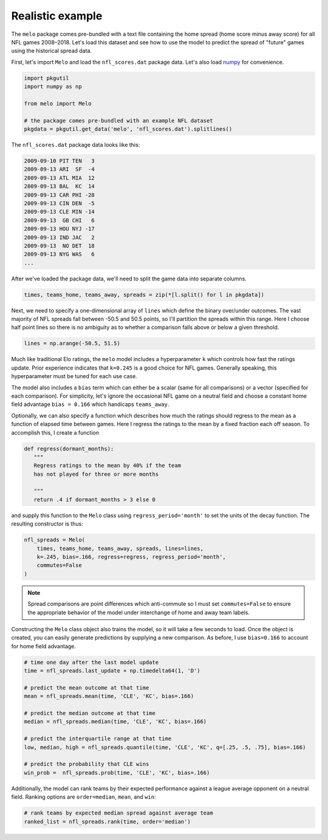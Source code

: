 Realistic example
=================

The ``melo`` package comes pre-bundled with a text file containing the home spread (home score minus away score) for all NFL games 2008–2018.
Let's load this dataset and see how to use the model to predict the spread of "future" games using the historical spread data.

First, let's import ``Melo`` and load the ``nfl_scores.dat`` package data.
Let's also load numpy_ for convenience.

.. code-block:: python

   import pkgutil
   import numpy as np

   from melo import Melo

   # the package comes pre-bundled with an example NFL dataset
   pkgdata = pkgutil.get_data('melo', 'nfl_scores.dat').splitlines()

The ``nfl_scores.dat`` package data looks like this:

.. code-block:: text

   2009-09-10 PIT TEN   3
   2009-09-13 ARI  SF  -4
   2009-09-13 ATL MIA  12
   2009-09-13 BAL  KC  14
   2009-09-13 CAR PHI -28
   2009-09-13 CIN DEN  -5
   2009-09-13 CLE MIN -14
   2009-09-13  GB CHI   6
   2009-09-13 HOU NYJ -17
   2009-09-13 IND JAC   2
   2009-09-13  NO DET  18
   2009-09-13 NYG WAS   6
   ...

After we've loaded the package data, we'll need to split the game data into separate columns.

.. code-block:: python

   times, teams_home, teams_away, spreads = zip(*[l.split() for l in pkgdata])

Next, we need to specify a one-dimensional array of ``lines`` which define the binary over/under outcomes. The vast majority of NFL spreads fall between -50.5 and 50.5 points, so I'll partition the spreads within this range. Here I choose half point lines so there is no ambiguity as to whether a comparison falls above or below a given threshold.

.. code-block:: python

   lines = np.arange(-50.5, 51.5)

Much like traditional Elo ratings, the ``melo`` model includes a hyperparameter ``k`` which controls how fast the ratings update. Prior experience indicates that ``k=0.245`` is a good choice for NFL games. Generally speaking, this hyperparameter must be tuned for each use case.

The model also includes a ``bias`` term which can either be a scalar (same for all comparisons) or a vector (specified for each comparison). For simplicity, let's ignore the occasional NFL game on a neutral field and choose a constant home field advantage ``bias = 0.166`` which handicaps ``teams_away``.

Optionally, we can also specify a function which describes how much the ratings should regress to the mean as a function of elapsed time between games. Here I regress the ratings to the mean by a fixed fraction each off season. To accomplish this, I create a function

.. code-block:: python

   def regress(dormant_months):
      """
      Regress ratings to the mean by 40% if the team
      has not played for three or more months

      """
      return .4 if dormant_months > 3 else 0

and supply this function to the ``Melo`` class using ``regress_period='month'`` to set the units of the decay function. The resulting constructor is thus:

.. code-block:: python

   nfl_spreads = Melo(
       times, teams_home, teams_away, spreads, lines=lines,
       k=.245, bias=.166, regress=regress, regress_period='month',
       commutes=False
   )

.. note::

   Spread comparisons are point differences which anti-commute so I must set ``commutes=False`` to ensure the appropriate behavior of the model under interchange of home and away team labels.

Constructing the ``Melo`` class object also trains the model, so it will take a few seconds to load. Once the object is created, you can easily generate predictions by supplying a new comparison. As before, I use ``bias=0.166`` to account for home field advantage.

.. code-block:: python

   # time one day after the last model update
   time = nfl_spreads.last_update + np.timedelta64(1, 'D')

   # predict the mean outcome at that time
   mean = nfl_spreads.mean(time, 'CLE', 'KC', bias=.166)

   # predict the median outcome at that time
   median = nfl_spreads.median(time, 'CLE', 'KC', bias=.166)

   # predict the interquartile range at that time
   low, median, high = nfl_spreads.quantile(time, 'CLE', 'KC', q=[.25, .5, .75], bias=.166)

   # predict the probability that CLE wins
   win_prob =  nfl_spreads.prob(time, 'CLE', 'KC', bias=.166)

Additionally, the model can rank teams by their expected performance against a league average opponent on a neutral field. Ranking options are ``order=median``, ``mean``, and ``win``:

.. code-block:: python

   # rank teams by expected median spread against average team
   ranked_list = nfl_spreads.rank(time, order='median')

.. _numpy: http://www.numpy.org
